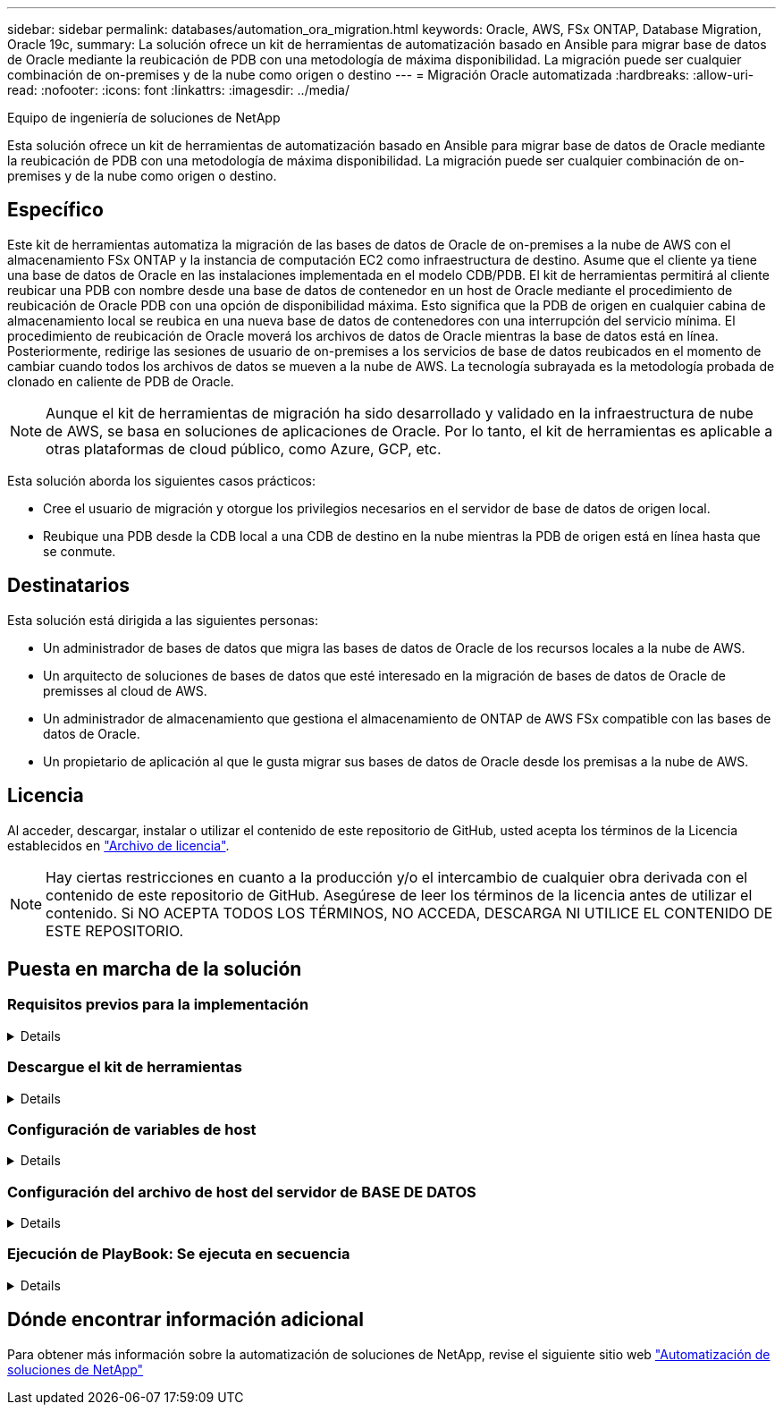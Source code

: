 ---
sidebar: sidebar 
permalink: databases/automation_ora_migration.html 
keywords: Oracle, AWS, FSx ONTAP, Database Migration, Oracle 19c, 
summary: La solución ofrece un kit de herramientas de automatización basado en Ansible para migrar base de datos de Oracle mediante la reubicación de PDB con una metodología de máxima disponibilidad. La migración puede ser cualquier combinación de on-premises y de la nube como origen o destino 
---
= Migración Oracle automatizada
:hardbreaks:
:allow-uri-read: 
:nofooter: 
:icons: font
:linkattrs: 
:imagesdir: ../media/


Equipo de ingeniería de soluciones de NetApp

[role="lead"]
Esta solución ofrece un kit de herramientas de automatización basado en Ansible para migrar base de datos de Oracle mediante la reubicación de PDB con una metodología de máxima disponibilidad. La migración puede ser cualquier combinación de on-premises y de la nube como origen o destino.



== Específico

Este kit de herramientas automatiza la migración de las bases de datos de Oracle de on-premises a la nube de AWS con el almacenamiento FSx ONTAP y la instancia de computación EC2 como infraestructura de destino. Asume que el cliente ya tiene una base de datos de Oracle en las instalaciones implementada en el modelo CDB/PDB. El kit de herramientas permitirá al cliente reubicar una PDB con nombre desde una base de datos de contenedor en un host de Oracle mediante el procedimiento de reubicación de Oracle PDB con una opción de disponibilidad máxima. Esto significa que la PDB de origen en cualquier cabina de almacenamiento local se reubica en una nueva base de datos de contenedores con una interrupción del servicio mínima. El procedimiento de reubicación de Oracle moverá los archivos de datos de Oracle mientras la base de datos está en línea. Posteriormente, redirige las sesiones de usuario de on-premises a los servicios de base de datos reubicados en el momento de cambiar cuando todos los archivos de datos se mueven a la nube de AWS. La tecnología subrayada es la metodología probada de clonado en caliente de PDB de Oracle.


NOTE: Aunque el kit de herramientas de migración ha sido desarrollado y validado en la infraestructura de nube de AWS, se basa en soluciones de aplicaciones de Oracle. Por lo tanto, el kit de herramientas es aplicable a otras plataformas de cloud público, como Azure, GCP, etc.

Esta solución aborda los siguientes casos prácticos:

* Cree el usuario de migración y otorgue los privilegios necesarios en el servidor de base de datos de origen local.
* Reubique una PDB desde la CDB local a una CDB de destino en la nube mientras la PDB de origen está en línea hasta que se conmute.




== Destinatarios

Esta solución está dirigida a las siguientes personas:

* Un administrador de bases de datos que migra las bases de datos de Oracle de los recursos locales a la nube de AWS.
* Un arquitecto de soluciones de bases de datos que esté interesado en la migración de bases de datos de Oracle de premisses al cloud de AWS.
* Un administrador de almacenamiento que gestiona el almacenamiento de ONTAP de AWS FSx compatible con las bases de datos de Oracle.
* Un propietario de aplicación al que le gusta migrar sus bases de datos de Oracle desde los premisas a la nube de AWS.




== Licencia

Al acceder, descargar, instalar o utilizar el contenido de este repositorio de GitHub, usted acepta los términos de la Licencia establecidos en link:https://github.com/NetApp/na_ora_hadr_failover_resync/blob/master/LICENSE.TXT["Archivo de licencia"^].


NOTE: Hay ciertas restricciones en cuanto a la producción y/o el intercambio de cualquier obra derivada con el contenido de este repositorio de GitHub. Asegúrese de leer los términos de la licencia antes de utilizar el contenido. Si NO ACEPTA TODOS LOS TÉRMINOS, NO ACCEDA, DESCARGA NI UTILICE EL CONTENIDO DE ESTE REPOSITORIO.



== Puesta en marcha de la solución



=== Requisitos previos para la implementación

[%collapsible]
====
La implementación requiere los siguientes requisitos previos.

....
Ansible v.2.10 and higher
ONTAP collection 21.19.1
Python 3
Python libraries:
  netapp-lib
  xmltodict
  jmespath
....
....
Source Oracle CDB with PDBs on-premises
Target Oracle CDB in AWS hosted on FSx and EC2 instance
Source and target CDB on same version and with same options installed
....
....
Network connectivity
  Ansible controller to source CDB
  Ansible controller to target CDB
  Source CDB to target CDB on Oracle listener port (typical 1521)
....
====


=== Descargue el kit de herramientas

[%collapsible]
====
[source, cli]
----
git clone https://github.com/NetApp/na_ora_aws_migration.git
----
====


=== Configuración de variables de host

[%collapsible]
====
Las variables de host se definen en el directorio HOST_vars denominado {{ HOST_NAME }}.yml. Se incluye un ejemplo de archivo de variables host host host host host_name.yml para demostrar la configuración típica. A continuación se presentan algunas consideraciones clave:

....
Source Oracle CDB - define host specific variables for the on-prem CDB
  ansible_host: IP address of source database server host
  source_oracle_sid: source Oracle CDB instance ID
  source_pdb_name: source PDB name to migrate to cloud
  source_file_directory: file directory of source PDB data files
  target_file_directory: file directory of migrated PDB data files
....
....
Target Oracle CDB - define host specific variables for the target CDB including some variables for on-prem CDB
  ansible_host: IP address of target database server host
  target_oracle_sid: target Oracle CDB instance ID
  target_pdb_name: target PDB name to be migrated to cloud (for max availability option, the source and target PDB name must be the same)
  source_oracle_sid: source Oracle CDB instance ID
  source_pdb_name: source PDB name to be migrated to cloud
  source_port: source Oracle CDB listener port
  source_oracle_domain: source Oracle database domain name
  source_file_directory: file directory of source PDB data files
  target_file_directory: file directory of migrated PDB data files
....
====


=== Configuración del archivo de host del servidor de BASE DE DATOS

[%collapsible]
====
La instancia de AWS EC2 utiliza la dirección IP para la nomenclatura de hosts de forma predeterminada. Si utiliza un nombre diferente en el archivo de hosts para Ansible, configure la resolución de nomenclatura de host en el archivo /etc/hosts para el servidor de origen y el de destino. A continuación se muestra un ejemplo.

....
127.0.0.1   localhost localhost.localdomain localhost4 localhost4.localdomain4
::1         localhost localhost.localdomain localhost6 localhost6.localdomain6
172.30.15.96 source_db_server
172.30.15.107 target_db_server
....
====


=== Ejecución de PlayBook: Se ejecuta en secuencia

[%collapsible]
====
. Instale los requisitos previos de la controladora Ansible.
+
[source, cli]
----
ansible-playbook -i hosts requirements.yml
----
+
[source, cli]
----
ansible-galaxy collection install -r collections/requirements.yml --force
----
. Ejecute tareas previas a la migración en el servidor local - asumiendo que admin es usuario ssh para la conexión al host de Oracle local con permiso sudo.
+
[source, cli]
----
ansible-playbook -i hosts ora_pdb_relocate.yml -u admin -k -K -t ora_pdb_relo_onprem
----
. Ejecute la reubicación de Oracle PDB desde la CDB local hasta la CDB de destino en la instancia de AWS EC2, asumiendo EC2-user para la conexión a la instancia de la base de datos EC2 y db1.pem con pares de claves ssh de EC2 usuarios.
+
[source, cli]
----
ansible-playbook -i hosts ora_pdb_relocate.yml -u ec2-user --private-key db1.pem -t ora_pdb_relo_primary
----


====


== Dónde encontrar información adicional

Para obtener más información sobre la automatización de soluciones de NetApp, revise el siguiente sitio web link:../automation/automation_introduction.html["Automatización de soluciones de NetApp"^]
